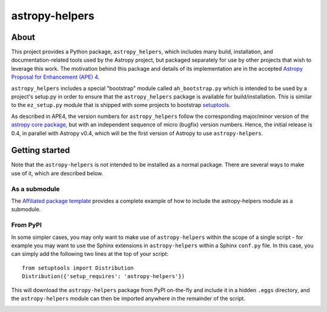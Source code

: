 astropy-helpers
===============

About
-----

This project provides a Python package, ``astropy_helpers``, which includes
many build, installation, and documentation-related tools used by the Astropy
project, but packaged separately for use by other projects that wish to
leverage this work.  The motivation behind this package and details of its
implementation are in the accepted 
`Astropy Proposal for Enhancement (APE) 4 <https://github.com/astropy/astropy-APEs/blob/master/APE4.rst>`_.

``astropy_helpers`` includes a special "bootstrap" module called
``ah_bootstrap.py`` which is intended to be used by a project's setup.py in
order to ensure that the ``astropy_helpers`` package is available for
build/installation.  This is similar to the ``ez_setup.py`` module that is
shipped with some projects to bootstrap `setuptools
<https://bitbucket.org/pypa/setuptools>`_.

As described in APE4, the version numbers for ``astropy_helpers`` follow the
corresponding major/minor version of the `astropy core package
<http://www.astropy.org/>`_, but with an independent sequence of micro (bugfix)
version numbers. Hence, the initial release is 0.4, in parallel with Astropy
v0.4, which will be the first version  of Astropy to use ``astropy-helpers``.

Getting started
---------------

Note that the ``astropy-helpers`` is not intended to be installed as a normal package. There are several ways to make use of it, which are described below.

As a submodule
^^^^^^^^^^^^^^

The `Affiliated package template <https://github.com/astropy/package-template>`_ provides a complete example of how to include the astropy-helpers module as a submodule.

From PyPI
^^^^^^^^^

In some simpler cases, you may only want to make use of ``astropy-helpers``
within the scope of a single script - for example you may want to use the
Sphinx extensions in ``astropy-helpers`` within a Sphinx ``conf.py`` file. In
this case, you can simply add the following two lines at the top of your
script::

    from setuptools import Distribution
    Distribution({'setup_requires': 'astropy-helpers'})
    
This will download the ``astropy-helpers`` package from PyPI on-the-fly and
include it in a hidden ``.eggs`` directory, and the ``astropy-helpers`` module
can then be imported anywhere in the remainder of the script.

.. image:: https://travis-ci.org/astropy/astropy-helpers.svg
    :target: https://travis-ci.org/astropy/astropy-helpers

.. image:: https://coveralls.io/repos/astropy/astropy-helpers/badge.svg
    :target: https://coveralls.io/r/astropy/astropy-helpers

